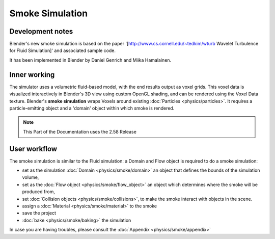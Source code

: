 ..    TODO/Review: {{review}} .


Smoke Simulation
================

Development notes
-----------------

Blender's new smoke simulation is based on the paper '[http://www.cs.cornell.edu/~tedkim/wturb
Wavelet Turbulence for Fluid Simulation]' and associated sample code.

It has been implemented in Blender by Daniel Genrich and Miika Hamalainen.


Inner working
-------------

The simulator uses a volumetric fluid-based model, with the end results output as voxel grids. This voxel data is visualized interactively in Blender's 3D view using custom OpenGL shading, and can be rendered using the Voxel Data texture. Blender's **smoke simulation** wraps Voxels around existing :doc:`Particles <physics/particles>`\ . It requires a particle-emitting object and a 'domain' object within which smoke is rendered.


.. admonition:: Note
   :class: note

   This Part of the Documentation uses the 2.58 Release


User workflow
-------------

The smoke simulation is similar to the Fluid simulation:
a Domain and Flow object is required to do a smoke simulation:


- set as the simulation :doc:`Domain <physics/smoke/domain>` an object that defines the bounds of the simulation volume,
- set as the :doc:`Flow object <physics/smoke/flow_object>` an object which determines where the smoke will be produced from,
- set :doc:`Collision objects <physics/smoke/collisions>`\ , to make the smoke interact with objects in the scene.
- assign a :doc:`Material <physics/smoke/material>` to the smoke
- save the project
- :doc:`bake <physics/smoke/baking>` the simulation

In case you are having troubles, please consult the :doc:`Appendix <physics/smoke/appendix>`

